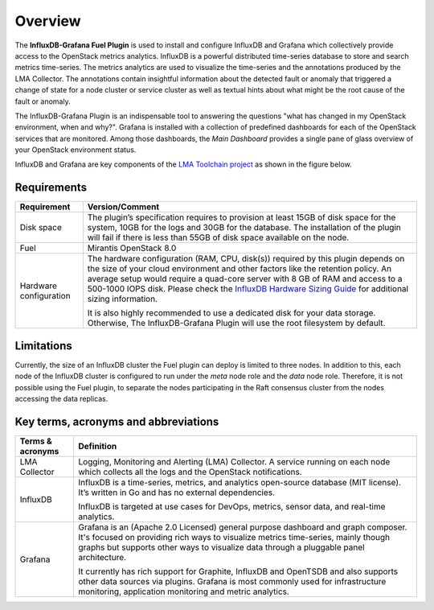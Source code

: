.. _user_overview:

Overview
========

The **InfluxDB-Grafana Fuel Plugin** is used to install and configure
InfluxDB and Grafana which collectively provide access to the OpenStack
metrics analytics. InfluxDB is a powerful distributed time-series database
to store and search metrics time-series. The metrics analytics are used to
visualize the time-series and the annotations produced by the LMA Collector.
The annotations contain insightful information about the detected fault
or anomaly that triggered a change of state for a node cluster or service
cluster as well as textual hints about what might be the root cause of the
fault or anomaly.

The InfluxDB-Grafana Plugin is an indispensable tool to answering
the questions "what has changed in my OpenStack environment, when and why?".
Grafana is installed with a collection of predefined dashboards for each
of the OpenStack services that are monitored.
Among those dashboards, the *Main Dashboard* provides a single pane of glass
overview of your OpenStack environment status.

InfluxDB and Grafana are key components
of the `LMA Toolchain project <https://launchpad.net/lma-toolchain>`_
as shown in the figure below.

.. image:: ../images/toolchain_map.png
   :align: center

.. _plugin_requirements:

Requirements
------------


+------------------------+--------------------------------------------------------------------------------------------+
| **Requirement**        | **Version/Comment**                                                                        |
+========================+============================================================================================+
| Disk space             | The plugin’s specification requires to provision at least 15GB of disk space for the       |
|                        | system, 10GB for the logs and 30GB for the database. The installation of the               |
|                        | plugin will fail if there is less than 55GB of disk space available on the node.           |
+------------------------+--------------------------------------------------------------------------------------------+
| Fuel                   | Mirantis OpenStack 8.0                                                                     |
+------------------------+--------------------------------------------------------------------------------------------+
| Hardware configuration | The hardware configuration (RAM, CPU, disk(s)) required by this plugin depends on the size |
|                        | of your cloud environment and other factors like the retention policy. An average          |
|                        | setup would require a quad-core server with 8 GB of RAM and access to a 500-1000 IOPS disk.|
|                        | Please check the `InfluxDB Hardware Sizing Guide                                           |
|                        | <https://docs.influxdata.com/influxdb/v0.10/guides/hardware_sizing/>`_ for additional      |
|                        | sizing information.                                                                        |
|                        |                                                                                            |
|                        | It is also highly recommended to use a dedicated disk for your data storage. Otherwise,    |
|                        | The InfluxDB-Grafana Plugin will use the root filesystem by default.                       |
+------------------------+--------------------------------------------------------------------------------------------+

Limitations
-----------

Currently, the size of an InfluxDB cluster the Fuel plugin can deploy is limited to three nodes. In addition to this,
each node of the InfluxDB cluster is configured to run under the *meta* node role and the *data* node role. Therefore,
it is not possible using the Fuel plugin, to separate the nodes participating in the Raft consensus cluster from
the nodes accessing the data replicas.

Key terms, acronyms and abbreviations
-------------------------------------

+----------------------+--------------------------------------------------------------------------------------------+
| **Terms & acronyms** | **Definition**                                                                             |
+======================+============================================================================================+
| LMA Collector        | Logging, Monitoring and Alerting (LMA) Collector. A service running on each node which     |
|                      | collects all the logs and the OpenStack notifications.                                     |
+----------------------+--------------------------------------------------------------------------------------------+
| InfluxDB             | InfluxDB is a time-series, metrics, and analytics open-source database (MIT license).      |
|                      | It’s written in Go and has no external dependencies.                                       |
|                      |                                                                                            |
|                      | InfluxDB is targeted at use cases for DevOps, metrics, sensor data, and real-time          |
|                      | analytics.                                                                                 |
+----------------------+--------------------------------------------------------------------------------------------+
| Grafana              | Grafana is an (Apache 2.0 Licensed) general purpose dashboard and graph composer.          |
|                      | It's focused on providing rich ways to visualize metrics time-series, mainly though graphs |
|                      | but supports other ways to visualize data through a pluggable panel architecture.          |
|                      |                                                                                            |
|                      | It currently has rich support for Graphite, InfluxDB and OpenTSDB and also supports other  |
|                      | data sources via plugins. Grafana is most commonly used for infrastructure monitoring,     |
|                      | application monitoring and metric analytics.                                               |
+----------------------+--------------------------------------------------------------------------------------------+

